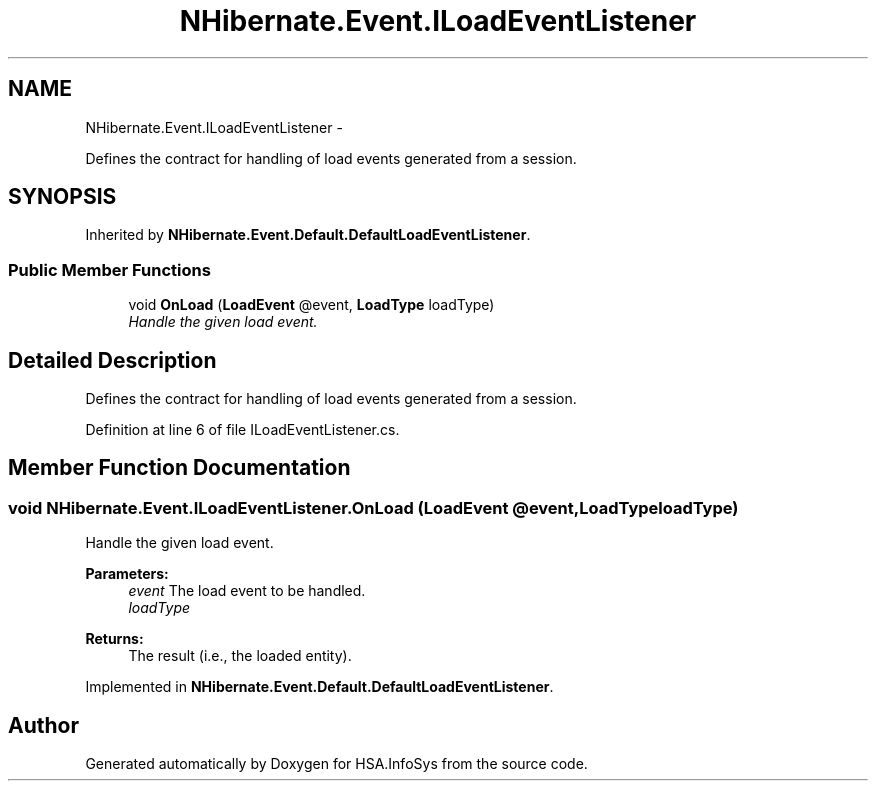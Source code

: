 .TH "NHibernate.Event.ILoadEventListener" 3 "Fri Jul 5 2013" "Version 1.0" "HSA.InfoSys" \" -*- nroff -*-
.ad l
.nh
.SH NAME
NHibernate.Event.ILoadEventListener \- 
.PP
Defines the contract for handling of load events generated from a session\&.  

.SH SYNOPSIS
.br
.PP
.PP
Inherited by \fBNHibernate\&.Event\&.Default\&.DefaultLoadEventListener\fP\&.
.SS "Public Member Functions"

.in +1c
.ti -1c
.RI "void \fBOnLoad\fP (\fBLoadEvent\fP @event, \fBLoadType\fP loadType)"
.br
.RI "\fIHandle the given load event\&. \fP"
.in -1c
.SH "Detailed Description"
.PP 
Defines the contract for handling of load events generated from a session\&. 


.PP
Definition at line 6 of file ILoadEventListener\&.cs\&.
.SH "Member Function Documentation"
.PP 
.SS "void NHibernate\&.Event\&.ILoadEventListener\&.OnLoad (\fBLoadEvent\fP @event, \fBLoadType\fPloadType)"

.PP
Handle the given load event\&. 
.PP
\fBParameters:\fP
.RS 4
\fIevent\fP The load event to be handled\&. 
.br
\fIloadType\fP 
.RE
.PP
\fBReturns:\fP
.RS 4
The result (i\&.e\&., the loaded entity)\&. 
.RE
.PP

.PP
Implemented in \fBNHibernate\&.Event\&.Default\&.DefaultLoadEventListener\fP\&.

.SH "Author"
.PP 
Generated automatically by Doxygen for HSA\&.InfoSys from the source code\&.
